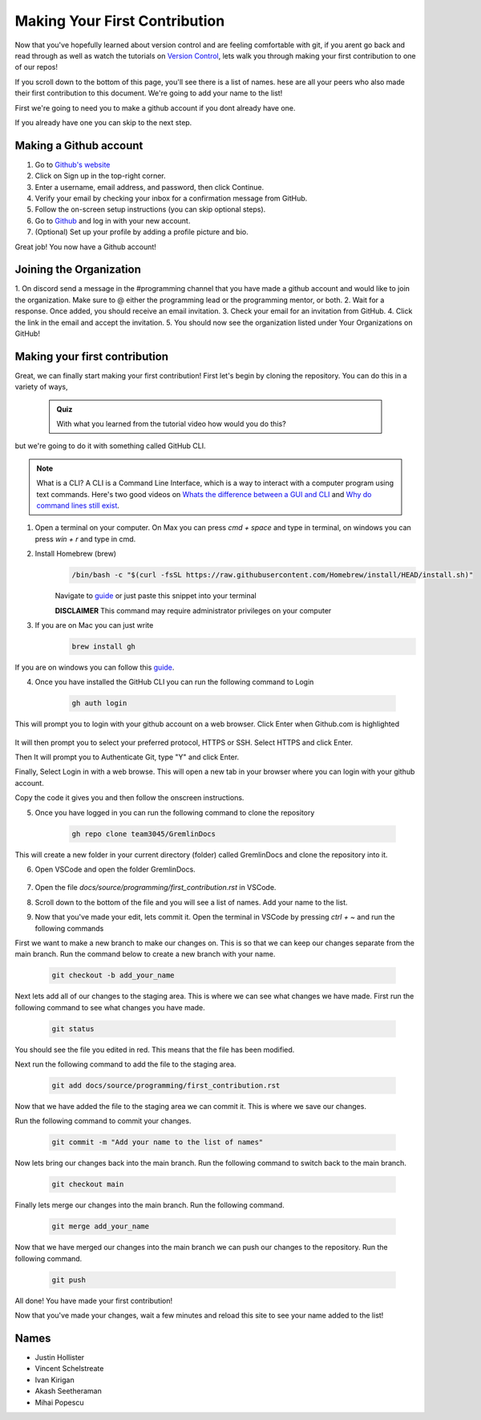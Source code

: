 Making Your First Contribution
==============================

Now that you've hopefully learned about version control and are feeling comfortable with git,
if you arent go back and read through as well as watch the tutorials on `Version Control <version_control.html>`_, 
lets walk you through making your first contribution to one of our repos!

If you scroll down to the bottom of this page, you'll see there is a list of names. 
hese are all your peers who also made their first contribution to this document.
We're going to add your name to the list!

First we're going to need you to make a github account if you dont already have one.

If you already have one you can skip to the next step.

Making a Github account
------------------------

1. Go to `Github's website <https://github.com/>`_
2. Click on Sign up in the top-right corner.
3. Enter a username, email address, and password, then click Continue.
4. Verify your email by checking your inbox for a confirmation message from GitHub.
5. Follow the on-screen setup instructions (you can skip optional steps).
6. Go to `Github <https://github.com/>`_ and log in with your new account.
7. (Optional) Set up your profile by adding a profile picture and bio.

Great job! You now have a Github account!

Joining the Organization
------------------------

1. On discord send a message in the #programming channel that you have made a github account and would like to join the organization.
Make sure to @ either the programming lead or the programming mentor, or both.
2. Wait for a response. Once added, you should receive an email invitation.
3. Check your email for an invitation from GitHub.
4. Click the link in the email and accept the invitation.
5. You should now see the organization listed under Your Organizations on GitHub!

Making your first contribution
------------------------------

Great, we can finally start making your first contribution! First let's begin by cloning the repository. You can do this in a variety of ways, 

    .. admonition:: Quiz

        With what you learned from the tutorial video how would you do this?

but we're going to do it with something called GitHub CLI.

.. note::

    What is a CLI? A CLI is a Command Line Interface, which is a way to interact with a computer program using text commands.
    Here's two good videos on `Whats the difference between a GUI and CLI <https://www.youtube.com/watch?v=w9u0d4C95Zs&pp=ygUNd2hhdCBpcyBhIENMSQ%3D%3D>`_ and `Why do command lines still exist <https://www.youtube.com/watch?v=Q1dwzi5DKio&pp=ygUNd2hhdCBpcyBhIENMSQ%3D%3D>`_.

1. Open a terminal on your computer. On Max you can press `cmd + space` and type in terminal, on windows you can press `win + r` and type in cmd.

2. Install Homebrew (brew)
    .. code-block:: bash

        /bin/bash -c "$(curl -fsSL https://raw.githubusercontent.com/Homebrew/install/HEAD/install.sh)"

    Navigate to `guide <https://www.brew.sh>`_ or just paste this snippet into your terminal
    
    **DISCLAIMER** This command may require administrator privileges on your computer

3. If you are on Mac you can just write 
    .. code-block:: bash

        brew install gh

If you are on windows you can follow this `guide <https://www.techielass.com/install-github-cli-on-windows/>`_.

4. Once you have installed the GitHub CLI you can run the following command to Login

    .. code-block:: bash

        gh auth login

This will prompt you to login with your github account on a web browser. Click Enter when Github.com is highlighted

    .. image:: /_static/images/first_contribution/gh_auth.png
        :alt: gh_auth_login

It will then prompt you to select your preferred protocol, HTTPS or SSH. Select HTTPS and click Enter.

Then It will prompt you to Authenticate Git, type "Y" and click Enter.

Finally, Select Login in with a web browse. This will open a new tab in your browser where you can login with your github account.

Copy the code it gives you and then follow the onscreen instructions.

5. Once you have logged in you can run the following command to clone the repository

    .. code-block:: bash

            gh repo clone team3045/GremlinDocs
    
This will create a new folder in your current directory (folder) called GremlinDocs and clone the repository into it.

6. Open VSCode and open the folder GremlinDocs.

 .. image:: /_static/images/first_contribution/vs_code_open.png
        :alt: vscode_open_folder

7. Open the file `docs/source/programming/first_contribution.rst` in VSCode.

.. image:: /_static/images/first_contribution/open_file.png
        :alt: vscode_open_file
8. Scroll down to the bottom of the file and you will see a list of names. Add your name to the list.

.. image:: /_static/images/first_contribution/names.png
        :alt: add_name
9. Now that you've made your edit, lets commit it. Open the terminal in VSCode by pressing `ctrl + ~` and run the following commands

First we want to make a new branch to make our changes on. This is so that we can keep our changes separate from the main branch.
Run the command below to create a new branch with your name.

    .. code-block:: bash

        git checkout -b add_your_name

Next lets add all of our changes to the staging area. This is where we can see what changes we have made.
First run the following command to see what changes you have made.

    .. code-block:: bash

        git status
    
You should see the file you edited in red. This means that the file has been modified.

Next run the following command to add the file to the staging area.

    .. code-block:: bash

        git add docs/source/programming/first_contribution.rst

Now that we have added the file to the staging area we can commit it. This is where we save our changes.

Run the following command to commit your changes.

    .. code-block:: bash

        git commit -m "Add your name to the list of names"

Now lets bring our changes back into the main branch. Run the following command to switch back to the main branch.

    .. code-block:: bash

        git checkout main

Finally lets merge our changes into the main branch. Run the following command.

    .. code-block:: bash

        git merge add_your_name

Now that we have merged our changes into the main branch we can push our changes to the repository. Run the following command.

    .. code-block:: bash

        git push
    
All done! You have made your first contribution!

Now that you've made your changes, wait a few minutes and reload this site to see your name added to the list!

Names
-----

- Justin Hollister
- Vincent Schelstreate
- Ivan Kirigan
- Akash Seetheraman
- Mihai Popescu